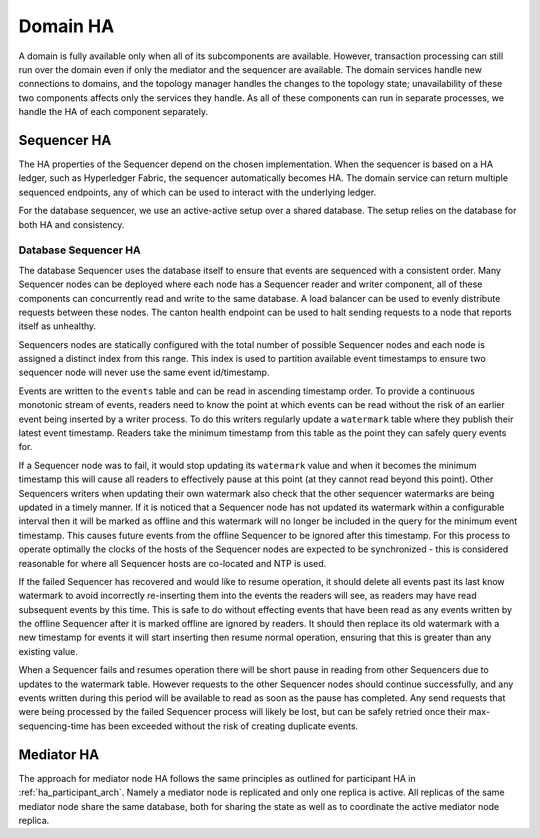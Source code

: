 ..
     Copyright (c) 2022 Digital Asset (Switzerland) GmbH and/or its affiliates
..
    
..
     Proprietary code. All rights reserved.

Domain HA
---------

A domain is fully available only when all of its subcomponents are available.
However, transaction processing can still run over the domain even if only the mediator and the sequencer are available.
The domain services handle new connections to domains, and the topology manager handles the changes to the topology state; unavailability of these two components affects only the services they handle.
As all of these components can run in separate processes, we handle the HA of each component separately.

Sequencer HA
~~~~~~~~~~~~

The HA properties of the Sequencer depend on the chosen implementation.
When the sequencer is based on a HA ledger, such as Hyperledger Fabric, the sequencer automatically becomes HA.
The domain service can return multiple sequenced endpoints, any of which can be used to interact with the underlying ledger.

For the database sequencer, we use an active-active setup over a shared database.
The setup relies on the database for both HA and consistency.

Database Sequencer HA
`````````````````````
.. _components-for-ha:
.. https://lucid.app/lucidchart/7b20b586-4d34-4787-ac68-72eda44e3ba1
.. image:: images/sequencer-ha.svg
   :align: center
   :width: 100%

The database Sequencer uses the database itself to ensure that events are sequenced with a consistent order.
Many Sequencer nodes can be deployed where each node has a Sequencer reader and writer component, all of these
components can concurrently read and write to the same database.
A load balancer can be used to evenly distribute requests between these nodes.
The canton health endpoint can be used to halt sending requests to a node that reports itself as unhealthy.

Sequencers nodes are statically configured with the total number of possible Sequencer nodes and each node
is assigned a distinct index from this range. This index is used to partition available event timestamps to ensure
two sequencer node will never use the same event id/timestamp.

Events are written to the ``events`` table and can be read in ascending timestamp order. To provide a continuous monotonic
stream of events, readers need to know the point at which events can be read without the risk of an earlier event being
inserted by a writer process.
To do this writers regularly update a ``watermark`` table where they publish their latest event timestamp.
Readers take the minimum timestamp from this table as the point they can safely query events for.

If a Sequencer node was to fail, it would stop updating its ``watermark`` value and when it becomes the minimum timestamp
this will cause all readers to effectively pause at this point (at they cannot read beyond this point).
Other Sequencers writers when updating their own watermark also check that the other sequencer watermarks are being updated in a timely manner.
If it is noticed that a Sequencer node has not updated its watermark within a configurable interval then it will be
marked as offline and this watermark will no longer be included in the query for the minimum event timestamp.
This causes future events from the offline Sequencer to be ignored after this timestamp.
For this process to operate optimally the clocks of the hosts of the Sequencer nodes are expected to be synchronized -
this is considered reasonable for where all Sequencer hosts are co-located and NTP is used.

If the failed Sequencer has recovered and would like to resume operation, it should delete all events past
its last know watermark to avoid incorrectly re-inserting them into the events the readers will see, as readers may have
read subsequent events by this time.
This is safe to do without effecting events that have been read as any events written by the offline Sequencer after it
is marked offline are ignored by readers.
It should then replace its old watermark with a new timestamp for events it will start inserting then resume normal operation,
ensuring that this is greater than any existing value.

When a Sequencer fails and resumes operation there will be short pause in reading from other Sequencers due to updates
to the watermark table. However requests to the other Sequencer nodes should continue successfully, and any events
written during this period will be available to read as soon as the pause has completed. Any send requests that were
being processed by the failed Sequencer process will likely be lost, but can be safely retried once their max-sequencing-time
has been exceeded without the risk of creating duplicate events.

Mediator HA
~~~~~~~~~~~

The approach for mediator node HA follows the same principles as outlined for
participant HA in :ref:`ha_participant_arch`. Namely a mediator node is
replicated and only one replica is active. All replicas of the same mediator
node share the same database, both for sharing the state as well as to
coordinate the active mediator node replica.
